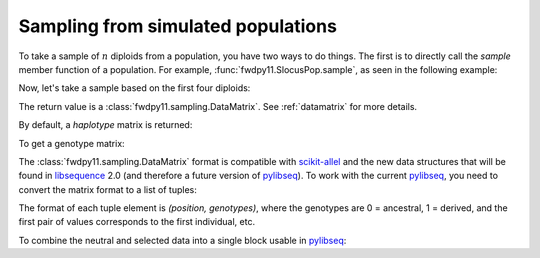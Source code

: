 .. _sampling:

Sampling from simulated populations
======================================================================

.. versionchanged:: 0.2.0

    The return value of sampling routines changed to a :class:`fwdpy11.sampling.DataMatrix`

To take a sample of :math:`n` diploids from a population, you have two ways to do things.  The first is to directly call
the `sample` member function of a population.  For example, :func:`fwdpy11.SlocusPop.sample`, as seen in the following
example:

.. ipython:: python

    import fwdpy11
    import fwdpy11.genetic_values
    import fwdpy11.model_params
    import fwdpy11.ezparams
    import fwdpy11.wright_fisher
    import numpy as np
    rng = fwdpy11.GSLrng(42)
    pop = fwdpy11.SlocusPop(1000)
    pdict = fwdpy11.ezparams.mslike(pop,simlen=pop.N, dfe=fwdpy11.ExpS(0,1,1,-0.1,1),pneutral = 0.95)
    params = fwdpy11.model_params.ModelParams(**pdict)
    fwdpy11.wright_fisher.evolve(rng,pop,params)

Now, let's take a sample based on the first four diploids:

.. ipython:: python

    s = pop.sample(individuals = [0,1,2,3])
    print(type(s))

The return value is a :class:`fwdpy11.sampling.DataMatrix`. See :ref:`datamatrix` for more details.

By default, a *haplotype* matrix is returned:

.. ipython:: python

    hm = np.array(s.neutral)
    print (np.unique(hm))
    print (hm.shape)

To get a genotype matrix:

.. ipython:: python

    s = pop.sample(individuals = [0,1,2,3], haplotype = False)
    gm = np.array(s.neutral)
    print (np.unique(gm))
    print (gm.shape)

The :class:`fwdpy11.sampling.DataMatrix` format is compatible with scikit-allel_ and the new data structures that will
be found in libsequence_ 2.0 (and therefore a future version of pylibseq_).  To work with the current pylibseq_, you
need to convert the matrix format to a list of tuples:

.. ipython:: python

    # Need a haplotype matrix
    s = pop.sample(individuals = [0,1,2,3])
    neutral, selected = fwdpy11.sampling.matrix_to_sample(s)
    print(neutral[0])

The format of each tuple element is `(position, genotypes)`, where the genotypes are 0 = ancestral, 1 = derived, and the
first pair of values corresponds to the first individual, etc.

To combine the neutral and selected data into a single block usable in pylibseq_:

.. ipython:: python

    combined = neutral + selected
    # sort on positions
    combined.sort(key = lambda x: x[0])

.. _pylibseq: http://molpopgen.github.io/pylibseq/
.. _libsequence: http://molpopgen.github.io/libsequence
.. _scikit-allel: https://scikit-allel.readthedocs.io/en/latest/
